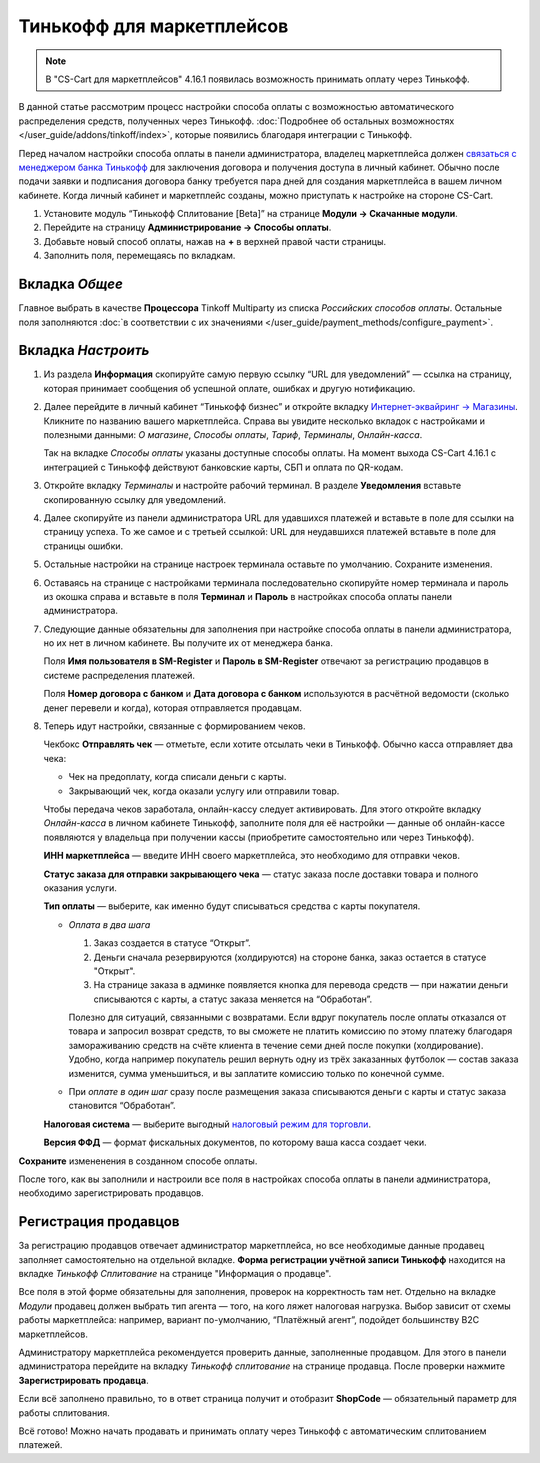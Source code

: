 ==========================
Тинькофф для маркетплейсов
==========================

.. note:: 

    В "CS-Cart для маркетплейсов" 4.16.1 появилась возможность принимать оплату через Тинькофф. 

В данной статье рассмотрим процесс настройки способа оплаты с возможностью автоматического распределения средств, полученных через Тинькофф. :doc:`Подробнее об остальных возможностях </user_guide/addons/tinkoff/index>`, которые появились благодаря интеграции с Тинькофф.

Перед началом настройки способа оплаты в панели администратора, владелец маркетплейса должен `связаться с менеджером банка Тинькофф <https://www.tinkoff.ru/business/payments/>`_ для заключения договора и получения доступа в личный кабинет. Обычно после подачи заявки и подписания договора банку требуется пара дней для создания маркетплейса в вашем личном кабинете. Когда личный кабинет и маркетплейс созданы, можно приступать к настройке на стороне CS-Cart. 

1. Установите модуль “Тинькофф Сплитование [Beta]” на странице **Модули → Скачанные модули**.

2. Перейдите на страницу **Администрирование → Способы оплаты**.

3. Добавьте новый способ оплаты, нажав на **+** в верхней правой части страницы.

4. Заполнить поля, перемещаясь по вкладкам.

Вкладка *Общее*
---------------

Главное выбрать в качестве **Процессора** Tinkoff Multiparty из списка *Российских способов оплаты*. Остальные поля заполняются :doc:`в соответствии с их значениями </user_guide/payment_methods/configure_payment>`. 

Вкладка *Настроить*
-------------------

1) Из раздела **Информация** скопируйте самую первую ссылку “URL для уведомлений” — ссылка на страницу, которая принимает сообщения об успешной оплате, ошибках и другую нотификацию. 

   .. fancybox:: img/URLs_marketplace.png
       :alt: Раздел "Информация" в настройках способа оплаты с процессором Tinkoff Multiparty.

2) Далее перейдите в личный кабинет “Тинькофф бизнес” и откройте вкладку `Интернет-эквайринг → Магазины <https://business.tinkoff.ru/oplata/mpa/merchant/eacq>`_. Кликните по названию вашего маркетплейса. Справа вы увидите несколько вкладок с настройками и полезными данными: *О магазине*, *Способы оплаты*, *Тариф*, *Терминалы*, *Онлайн-касса*. 

   Так на вкладке *Способы оплаты* указаны доступные способы оплаты. На момент выхода CS-Cart 4.16.1 с интеграцией с Тинькофф действуют банковские карты, СБП и оплата по QR-кодам.  

   .. fancybox:: img/tabs.png
       :alt: Вкладки в ЛК Тинькофф на странице маркетплейса.

3) Откройте вкладку *Терминалы* и настройте рабочий терминал. В разделе **Уведомления** вставьте скопированную ссылку для уведомлений. 

4) Далее скопируйте из панели администратора URL для удавшихся платежей и вставьте в поле для ссылки на страницу успеха. То же самое и с третьей ссылкой: URL для неудавшихся платежей вставьте в поле для страницы ошибки. 

5) Остальные настройки на странице настроек терминала оставьте по умолчанию. Сохраните изменения.

6) Оставаясь на странице с настройками терминала последовательно скопируйте номер терминала и пароль  из окошка справа и вставьте в поля **Терминал** и **Пароль** в настройках способа оплаты панели администратора. 

   .. fancybox:: img/number_password.png
       :alt:  Настройка рабочего терминала в ЛК Тинькофф; информация о номере и пароле терминала.

7) Следующие данные обязательны для заполнения при настройке способа оплаты в панели администратора, но их нет в личном кабинете. Вы получите их от менеджера банка.

   Поля **Имя пользователя в SM-Register** и **Пароль в SM-Register** отвечают за регистрацию продавцов в системе распределения платежей. 

   Поля **Номер договора с банком** и **Дата договора с банком** используются в расчётной ведомости (сколько денег перевели и когда), которая отправляется продавцам. 

8) Теперь идут настройки, связанные с формированием чеков. 

   Чекбокс **Отправлять чек** — отметьте, если хотите отсылать чеки в Тинькофф. Обычно касса отправляет два чека:

   * Чек на предоплату, когда списали деньги с карты.

   * Закрывающий чек, когда оказали услугу или отправили товар. 

   Чтобы передача чеков заработала, онлайн-кассу следует активировать. Для этого откройте вкладку *Онлайн-касса* в личном кабинете Тинькофф, заполните поля для её настройки — данные об онлайн-кассе появляются у владельца при получении кассы (приобретите самостоятельно или через Тинькофф).

   **ИНН маркетплейса** — введите ИНН своего маркетплейса, это необходимо для отправки чеков.

   **Статус заказа для отправки закрывающего чека** — статус заказа после доставки товара и полного оказания услуги.

   **Тип оплаты** — выберите, как именно будут списываться средства с карты покупателя. 

   * *Оплата в два шага*

     1. Заказ создается в статусе “Открыт”.

     2. Деньги сначала резервируются (холдируются) на стороне банка, заказ остается в статусе "Открыт".

     3. На странице заказа в админке появляется кнопка для перевода средств — при нажатии деньги списываются с карты, а статус заказа меняется на “Обработан”.

     Полезно для ситуаций, связанными с возвратами. Если вдруг покупатель после оплаты отказался от товара и запросил возврат средств, то вы сможете не платить комиссию по этому платежу благодаря замораживанию средств на счёте клиента в течение семи дней после покупки (холдирование). Удобно, когда например покупатель решил вернуть одну из трёх заказанных футболок — состав заказа изменится, сумма уменьшиться, и вы заплатите комиссию только по конечной сумме.

   * При *оплате в один шаг* сразу после размещения заказа списываются деньги с карты и статус заказа становится “Обработан”.

   **Налоговая система** — выберите выгодный `налоговый режим для торговли <https://secrets.tinkoff.ru/biznes-s-nulya/nalogooblozhenie-roznica/>`_.

   **Версия ФФД** — формат фискальных документов, по которому ваша касса создает чеки.

**Сохраните** измененения в созданном способе оплаты.

После того, как вы заполнили и настроили все поля в настройках способа оплаты в панели администратора, необходимо зарегистрировать продавцов.

.. _vendor-registration:

Регистрация продавцов
---------------------

За регистрацию продавцов отвечает администратор маркетплейса, но все необходимые данные продавец заполняет самостоятельно на отдельной вкладке. **Форма регистрации учётной записи Тинькофф** находится на вкладке *Тинькофф Сплитование* на странице "Информация о продавце".

Все поля в этой форме обязательны для заполнения, проверок на корректность там нет. Отдельно на вкладке *Модули* продавец должен выбрать тип агента — того, на кого ляжет налоговая нагрузка. Выбор зависит от схемы работы маркетплейса: например, вариант по-умолчанию, “Платёжный агент”, подойдет большинству B2C маркетплейсов. 

.. fancybox:: img/vendor_info.png
    :alt: Вкладка *Тинькофф Сплитование* и форма регистрации учётной записи Тинькофф в панели продавца.

Администратору маркетплейса рекомендуется проверить данные, заполненные продавцом. Для этого в панели администратора перейдите на вкладку *Тинькофф сплитование* на странице продавца. После проверки нажмите **Зарегистрировать продавца**.

Если всё заполнено правильно, то в ответ страница получит и отобразит **ShopCode** — обязательный параметр для работы сплитования.

.. fancybox:: img/register_vendor.png
    :alt: Кнопка "Зарегистрировать продавца" в панели администратора.

.. fancybox:: img/shopcode.png
    :alt: ShopCode после регистрации продавца.

Всё готово! Можно начать продавать и принимать оплату через Тинькофф с автоматическим сплитованием платежей. 

.. fancybox:: img/tinkoff_multiparty_payment.png
    :alt: Tinkoff Multiparty на странице оформления заказа.